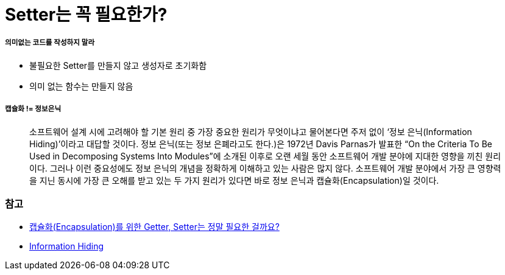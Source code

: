= Setter는 꼭 필요한가?

===== 의미없는 코드를 작성하지 말라
* 불필요한 Setter를 만들지 않고 생성자로 초기화함
* 의미 없는 함수는 만들지 않음

===== 캡슐화 != 정보은닉

> 소프트웨어 설계 시에 고려해야 할 기본 원리 중 가장 중요한 원리가 무엇이냐고 물어본다면 주저 없이 ‘정보 은닉(Information Hiding)’이라고 대답할 것이다. 
정보 은닉(또는 정보 은폐라고도 한다.)은 1972년 Davis Parnas가 발표한 “On the Criteria To Be Used in Decomposing Systems Into Modules”에 소개된 이후로 오랜 세월 동안 소프트웨어 개발 분야에 지대한 영향을 끼친 원리이다. 
그러나 이런 중요성에도 정보 은닉의 개념을 정확하게 이해하고 있는 사람은 많지 않다. 소프트웨어 개발 분야에서 가장 큰 영향력을 지닌 동시에 가장 큰 오해를 받고 있는 두 가지 원리가 있다면 바로 정보 은닉과 캡슐화(Encapsulation)일 것이다.

=== 참고
* http://qna.iamprogrammer.io/t/encapsulation-getter-setter/193[캡슐화(Encapsulation)를 위한 Getter, Setter는 정말 필요한 걸까요?]
* http://egloos.zum.com/aeternum/v/1232020[Information Hiding]